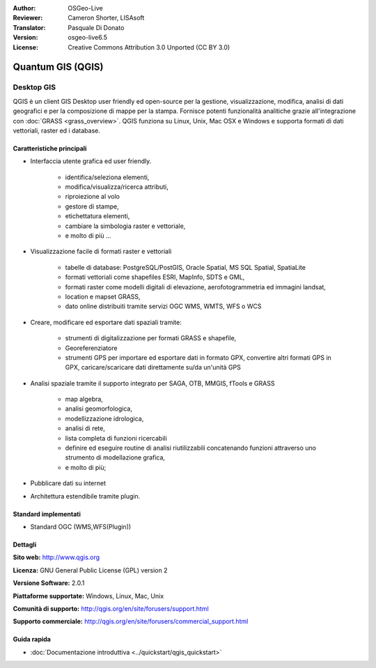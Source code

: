 :Author: OSGeo-Live
:Reviewer: Cameron Shorter, LISAsoft
:Translator: Pasquale Di Donato
:Version: osgeo-live6.5
:License: Creative Commons Attribution 3.0 Unported (CC BY 3.0)

.. image:: ../../images/project_logos/logo-QGIS.png
  :scale: 100 %
  :alt: project logo
  :align: right
  :target: http://www.qgis.org

.. image:: ../../images/logos/OSGeo_project.png
  :scale: 100 %
  :alt: OSGeo Project
  :align: right
  :target: http://www.osgeo.org


Quantum GIS (QGIS)
================================================================================

Desktop GIS
~~~~~~~~~~~~~~~~~~~~~~~~~~~~~~~~~~~~~~~~~~~~~~~~~~~~~~~~~~~~~~~~~~~~~~~~~~~~~~~~

QGIS è un client GIS Desktop user friendly ed open-source per la
gestione, visualizzazione, modifica, analisi di dati geografici
e per la composizione di mappe per la stampa. 
Fornisce potenti funzionalità analitiche grazie all'integrazione con :doc:`GRASS <grass_overview>`.
QGIS funziona su Linux, Unix, Mac OSX e Windows e supporta formati di
dati vettoriali, raster ed i database. 

.. image:: ../../images/screenshots/1024x768/qgis.png
  :scale: 50 %
  :alt: project logo
  :align: right

Caratteristiche principali
--------------------------------------------------------------------------------

* Interfaccia utente grafica ed user friendly.

    * identifica/seleziona elementi,
    * modifica/visualizza/ricerca attributi,
    * riproiezione al volo
    * gestore di stampe,
    * etichettatura elementi,
    * cambiare la simbologia raster e vettoriale,
    * e molto di più ...

* Visualizzazione facile di formati raster e vettoriali

    * tabelle di database: PostgreSQL/PostGIS, Oracle Spatial, MS SQL Spatial, SpatiaLite
    * formati vettoriali come shapefiles ESRI, MapInfo, SDTS e GML,
    * formati raster come modelli digitali di elevazione, aerofotogrammetria ed immagini landsat,
    * location e mapset GRASS,
    * dato online distribuiti tramite servizi OGC WMS, WMTS, WFS o WCS

* Creare, modificare ed esportare dati spaziali tramite:

    * strumenti di digitalizzazione per formati GRASS e shapefile,
    * Georeferenziatore
    * strumenti GPS per importare ed esportare dati in formato GPX, convertire altri formati GPS in GPX, caricare/scaricare dati direttamente su/da un'unità GPS

* Analisi spaziale tramite il supporto integrato per SAGA, OTB, MMGIS, fTools e GRASS

    * map algebra,
    * analisi geomorfologica,
    * modellizzazione idrologica,
    * analisi di rete,
    * lista completa di funzioni ricercabili
    * definire ed eseguire routine di analisi riutilizzabili concatenando funzioni attraverso uno strumento di modellazione grafica,
    * e molto di più;

* Pubblicare dati su internet
* Architettura estendibile tramite plugin.

Standard implementati
--------------------------------------------------------------------------------

* Standard OGC (WMS,WFS(Plugin))

Dettagli
--------------------------------------------------------------------------------

**Sito web:** http://www.qgis.org

**Licenza:** GNU General Public License (GPL) version 2

**Versione Software:** 2.0.1

**Piattaforme supportate:** Windows, Linux, Mac, Unix

**Comunità di supporto:** http://qgis.org/en/site/forusers/support.html

**Supporto commerciale:** http://qgis.org/en/site/forusers/commercial_support.html


Guida rapida
--------------------------------------------------------------------------------

* :doc:`Documentazione introduttiva <../quickstart/qgis_quickstart>`
